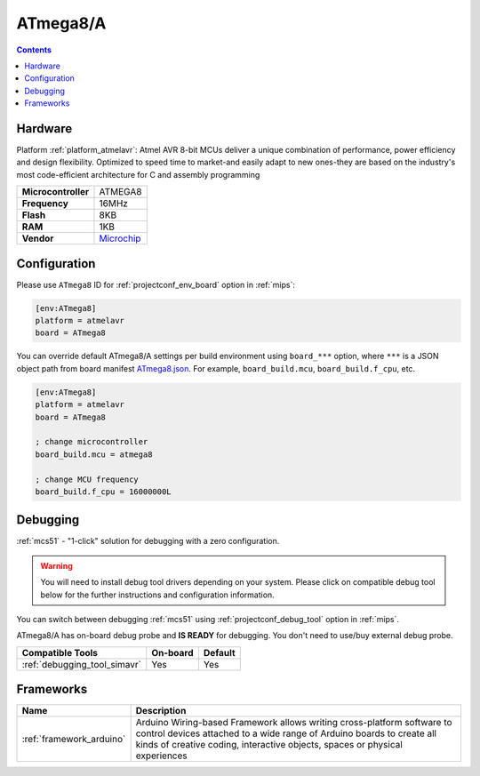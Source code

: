 
.. _board_atmelavr_ATmega8:

ATmega8/A
=========

.. contents::

Hardware
--------

Platform :ref:`platform_atmelavr`: Atmel AVR 8-bit MCUs deliver a unique combination of performance, power efficiency and design flexibility. Optimized to speed time to market-and easily adapt to new ones-they are based on the industry's most code-efficient architecture for C and assembly programming

.. list-table::

  * - **Microcontroller**
    - ATMEGA8
  * - **Frequency**
    - 16MHz
  * - **Flash**
    - 8KB
  * - **RAM**
    - 1KB
  * - **Vendor**
    - `Microchip <https://www.microchip.com/wwwproducts/en/ATmega8?utm_source=platformio.org&utm_medium=docs>`__


Configuration
-------------

Please use ``ATmega8`` ID for :ref:`projectconf_env_board` option in :ref:`mips`:

.. code-block:: ini

  [env:ATmega8]
  platform = atmelavr
  board = ATmega8

You can override default ATmega8/A settings per build environment using
``board_***`` option, where ``***`` is a JSON object path from
board manifest `ATmega8.json <https://github.com/platformio/platform-atmelavr/blob/master/boards/ATmega8.json>`_. For example,
``board_build.mcu``, ``board_build.f_cpu``, etc.

.. code-block:: ini

  [env:ATmega8]
  platform = atmelavr
  board = ATmega8

  ; change microcontroller
  board_build.mcu = atmega8

  ; change MCU frequency
  board_build.f_cpu = 16000000L

Debugging
---------

:ref:`mcs51` - "1-click" solution for debugging with a zero configuration.

.. warning::
    You will need to install debug tool drivers depending on your system.
    Please click on compatible debug tool below for the further
    instructions and configuration information.

You can switch between debugging :ref:`mcs51` using
:ref:`projectconf_debug_tool` option in :ref:`mips`.

ATmega8/A has on-board debug probe and **IS READY** for debugging. You don't need to use/buy external debug probe.

.. list-table::
  :header-rows:  1

  * - Compatible Tools
    - On-board
    - Default
  * - :ref:`debugging_tool_simavr`
    - Yes
    - Yes

Frameworks
----------
.. list-table::
    :header-rows:  1

    * - Name
      - Description

    * - :ref:`framework_arduino`
      - Arduino Wiring-based Framework allows writing cross-platform software to control devices attached to a wide range of Arduino boards to create all kinds of creative coding, interactive objects, spaces or physical experiences
